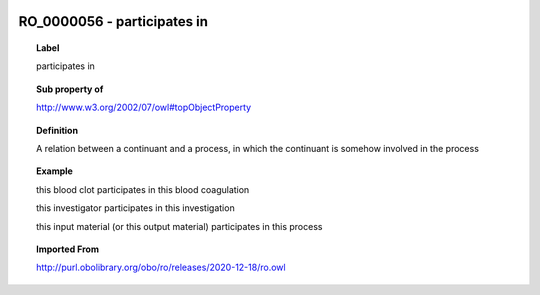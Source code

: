 
  .. index:: 
     single: RO_0000056; participates in
     single: participates in; RO_0000056

RO_0000056 - participates in
====================================================================================

.. topic:: Label

    participates in

.. topic:: Sub property of

    http://www.w3.org/2002/07/owl#topObjectProperty

.. topic:: Definition

    A relation between a continuant and a process, in which the continuant is somehow involved in the process

.. topic:: Example

    this blood clot participates in this blood coagulation

    this investigator participates in this investigation

    this input material (or this output material) participates in this process

.. topic:: Imported From

    http://purl.obolibrary.org/obo/ro/releases/2020-12-18/ro.owl

